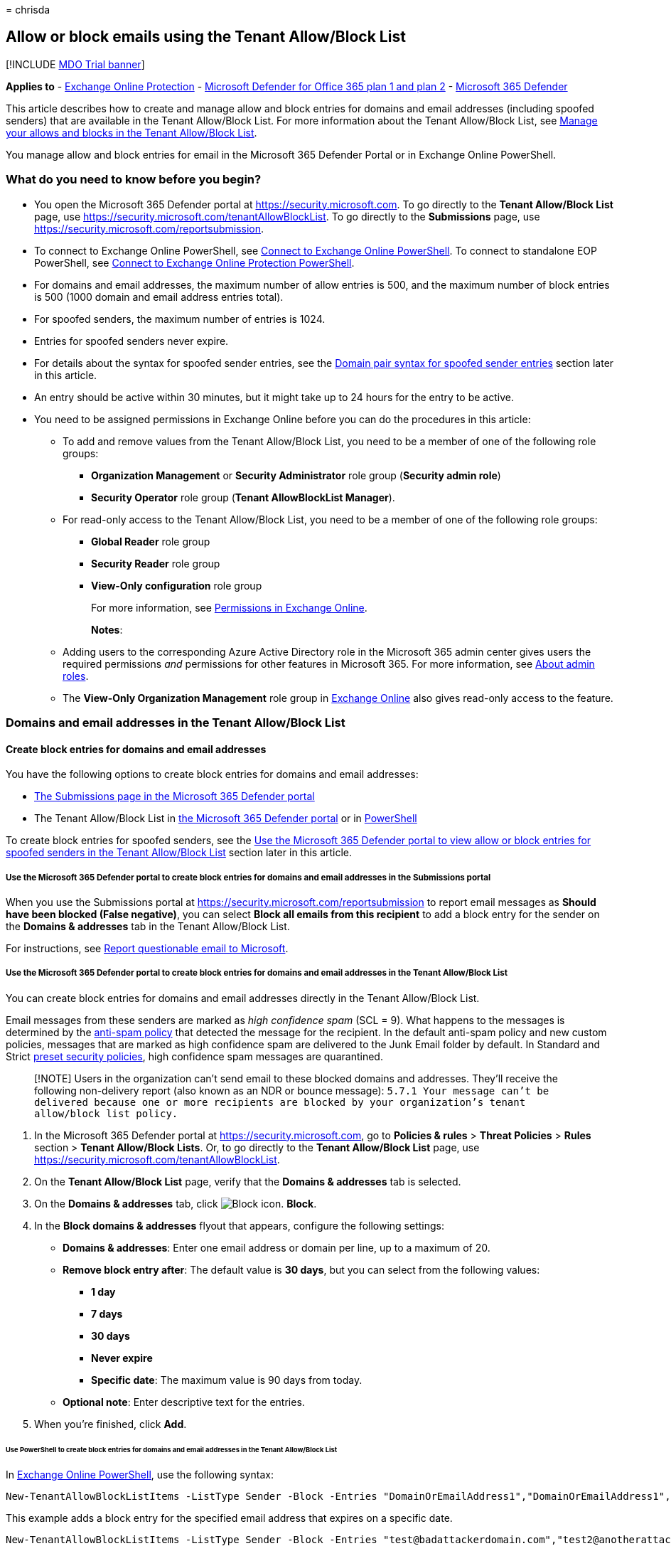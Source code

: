 = 
chrisda

== Allow or block emails using the Tenant Allow/Block List

{empty}[!INCLUDE link:../includes/mdo-trial-banner.md[MDO Trial banner]]

*Applies to* - link:exchange-online-protection-overview.md[Exchange
Online Protection] - link:defender-for-office-365.md[Microsoft Defender
for Office 365 plan 1 and plan 2] -
link:../defender/microsoft-365-defender.md[Microsoft 365 Defender]

This article describes how to create and manage allow and block entries
for domains and email addresses (including spoofed senders) that are
available in the Tenant Allow/Block List. For more information about the
Tenant Allow/Block List, see
link:manage-tenant-allow-block-list.md[Manage your allows and blocks in
the Tenant Allow/Block List].

You manage allow and block entries for email in the Microsoft 365
Defender Portal or in Exchange Online PowerShell.

=== What do you need to know before you begin?

* You open the Microsoft 365 Defender portal at
https://security.microsoft.com. To go directly to the *Tenant
Allow/Block List* page, use
https://security.microsoft.com/tenantAllowBlockList. To go directly to
the *Submissions* page, use
https://security.microsoft.com/reportsubmission.
* To connect to Exchange Online PowerShell, see
link:/powershell/exchange/connect-to-exchange-online-powershell[Connect
to Exchange Online PowerShell]. To connect to standalone EOP PowerShell,
see
link:/powershell/exchange/connect-to-exchange-online-protection-powershell[Connect
to Exchange Online Protection PowerShell].
* For domains and email addresses, the maximum number of allow entries
is 500, and the maximum number of block entries is 500 (1000 domain and
email address entries total).
* For spoofed senders, the maximum number of entries is 1024.
* Entries for spoofed senders never expire.
* For details about the syntax for spoofed sender entries, see the
link:#domain-pair-syntax-for-spoofed-sender-entries[Domain pair syntax
for spoofed sender entries] section later in this article.
* An entry should be active within 30 minutes, but it might take up to
24 hours for the entry to be active.
* You need to be assigned permissions in Exchange Online before you can
do the procedures in this article:
** To add and remove values from the Tenant Allow/Block List, you need
to be a member of one of the following role groups:
*** *Organization Management* or *Security Administrator* role group
(*Security admin role*)
*** *Security Operator* role group (*Tenant AllowBlockList Manager*).
** For read-only access to the Tenant Allow/Block List, you need to be a
member of one of the following role groups:
*** *Global Reader* role group
*** *Security Reader* role group
*** *View-Only configuration* role group
+
For more information, see
link:/exchange/permissions-exo/permissions-exo[Permissions in Exchange
Online].
+
*Notes*:
** Adding users to the corresponding Azure Active Directory role in the
Microsoft 365 admin center gives users the required permissions _and_
permissions for other features in Microsoft 365. For more information,
see link:../../admin/add-users/about-admin-roles.md[About admin roles].
** The *View-Only Organization Management* role group in
link:/Exchange/permissions-exo/permissions-exo#role-groups[Exchange
Online] also gives read-only access to the feature.

=== Domains and email addresses in the Tenant Allow/Block List

==== Create block entries for domains and email addresses

You have the following options to create block entries for domains and
email addresses:

* link:#use-the-microsoft-365-defender-portal-to-create-block-entries-for-domains-and-email-addresses-in-the-submissions-portal[The
Submissions page in the Microsoft 365 Defender portal]
* The Tenant Allow/Block List in
link:#use-the-microsoft-365-defender-portal-to-create-block-entries-for-domains-and-email-addresses-in-the-tenant-allowblock-list[the
Microsoft 365 Defender portal] or in
link:#use-powershell-to-create-block-entries-for-domains-and-email-addresses-in-the-tenant-allowblock-list[PowerShell]

To create block entries for spoofed senders, see the
link:#use-the-microsoft-365-defender-portal-to-view-allow-or-block-entries-for-spoofed-senders-in-the-tenant-allowblock-list[Use
the Microsoft 365 Defender portal to view allow or block entries for
spoofed senders in the Tenant Allow/Block List] section later in this
article.

===== Use the Microsoft 365 Defender portal to create block entries for domains and email addresses in the Submissions portal

When you use the Submissions portal at
https://security.microsoft.com/reportsubmission to report email messages
as *Should have been blocked (False negative)*, you can select *Block
all emails from this recipient* to add a block entry for the sender on
the *Domains & addresses* tab in the Tenant Allow/Block List.

For instructions, see
link:admin-submission.md#report-questionable-email-to-microsoft[Report
questionable email to Microsoft].

===== Use the Microsoft 365 Defender portal to create block entries for domains and email addresses in the Tenant Allow/Block List

You can create block entries for domains and email addresses directly in
the Tenant Allow/Block List.

Email messages from these senders are marked as _high confidence spam_
(SCL = 9). What happens to the messages is determined by the
link:configure-your-spam-filter-policies.md[anti-spam policy] that
detected the message for the recipient. In the default anti-spam policy
and new custom policies, messages that are marked as high confidence
spam are delivered to the Junk Email folder by default. In Standard and
Strict link:preset-security-policies.md[preset security policies], high
confidence spam messages are quarantined.

____
[!NOTE] Users in the organization can’t send email to these blocked
domains and addresses. They’ll receive the following non-delivery report
(also known as an NDR or bounce message):
`5.7.1  Your message can't be delivered because one or more recipients are blocked by your organization's tenant allow/block list policy.`
____

[arabic]
. In the Microsoft 365 Defender portal at
https://security.microsoft.com, go to *Policies & rules* > *Threat
Policies* > *Rules* section > *Tenant Allow/Block Lists*. Or, to go
directly to the *Tenant Allow/Block List* page, use
https://security.microsoft.com/tenantAllowBlockList.
. On the *Tenant Allow/Block List* page, verify that the *Domains &
addresses* tab is selected.
. On the *Domains & addresses* tab, click
image:../../media/m365-cc-sc-create-icon.png[Block icon.] *Block*.
. In the *Block domains & addresses* flyout that appears, configure the
following settings:
* *Domains & addresses*: Enter one email address or domain per line, up
to a maximum of 20.
* *Remove block entry after*: The default value is *30 days*, but you
can select from the following values:
** *1 day*
** *7 days*
** *30 days*
** *Never expire*
** *Specific date*: The maximum value is 90 days from today.
* *Optional note*: Enter descriptive text for the entries.
. When you’re finished, click *Add*.

====== Use PowerShell to create block entries for domains and email addresses in the Tenant Allow/Block List

In
link:/powershell/exchange/connect-to-exchange-online-powershell[Exchange
Online PowerShell], use the following syntax:

[source,powershell]
----
New-TenantAllowBlockListItems -ListType Sender -Block -Entries "DomainOrEmailAddress1","DomainOrEmailAddress1",..."DomainOrEmailAddressN" <-ExpirationDate Date | -NoExpiration> [-Notes <String>]
----

This example adds a block entry for the specified email address that
expires on a specific date.

[source,powershell]
----
New-TenantAllowBlockListItems -ListType Sender -Block -Entries "test@badattackerdomain.com","test2@anotherattackerdomain.com" -ExpirationDate 8/20/2022
----

For detailed syntax and parameter information, see
link:/powershell/module/exchange/new-tenantallowblocklistitems[New-TenantAllowBlockListItems].

==== Use the Microsoft 365 Defender portal to create allow entries for domains and email addresses in the Submissions portal

You can’t create allow entries for domains and email addresses directly
in the Tenant Allow/Block List. Instead, you use the Submissions portal
at https://security.microsoft.com/reportsubmission to report the message
as a false positive, which also adds an allow entry for the sender on
the *Domains & addresses* tab in the Tenant Allow/Block List.

For instructions, see
link:admin-submission.md#report-good-email-to-microsoft[Report good
email to Microsoft].

____
[!NOTE] Because Microsoft manages allow entries for you, unneeded allow
entries for domains and email addresses will be removed. This behavior
protects your organization and helps prevent misconfigured allow
entries. If you disagree with the verdict, you might need to open a
support case to help determine why a message is still considered bad.

If the domain or email address has not already been blocked, an allow
entry for the domain or email address won’t be created.

In most cases where the message was determined to be a false positive
that was incorrectly blocked, the allow entry will be removed on the
specified expiration date.

To create allow entries for spoofed senders, see the
link:#create-allow-entries-for-spoofed-senders[Create allow entries for
spoofed senders] section later in this article.
____

==== Use the Microsoft 365 Defender portal to view allow or block entries for domains and email addresses in the Tenant Allow/Block List

[arabic]
. In the Microsoft 365 Defender portal at
https://security.microsoft.com, go to *Policies & rules* > *Threat
Policies* > *Tenant Allow/Block Lists* in the *Rules* section. Or, to go
directly to the *Tenant Allow/Block Lists* page, use
https://security.microsoft.com/tenantAllowBlockList.
. Verify the *Domains & addresses* tab is selected. The following
columns are available:
* *Value*: The domain or email address.
* *Action*: The value *Allow* or *Block*.
* *Modified by*
* *Last updated*
* *Remove on*: The expiration date.
* *Notes*
+
You can click on a column heading to sort in ascending or descending
order.
+
Click image:../../media/m365-cc-sc-group-icon.png[Group icon.] *Group*
to group the results by *None* or *Action*.
+
Click image:../../media/m365-cc-sc-search-icon.png[Search icon.]
*Search*, enter all or part of a value, and then press ENTER to find a
specific value. When you’re finished, click
image:../../media/m365-cc-sc-close-icon.png[Clear search icon.] *Clear
search*.
+
Click image:../../media/m365-cc-sc-filter-icon.png[Filter icon.]
*Filter* to filter the results. The following values are available in
the *Filter* flyout that appears:
* *Action*: *Allow* and *Block*.
* *Never expire*: image:../../media/scc-toggle-on.png[Toggle on.] or
image:../../media/scc-toggle-off.png[Toggle off.]
* *Last updated*: Select *From* and *To* dates.
* *Remove on*: Select *From* and *To* dates.
+
When you’re finished, click *Apply*. To clear existing filters, click
image:../../media/m365-cc-sc-clear-filters-icon.png[Clear filters icon]
*Clear filters* in the *Filter* flyout.

===== Use PowerShell to view allow or block entries for domains and email addresses in the Tenant Allow/Block List

In
link:/powershell/exchange/connect-to-exchange-online-powershell[Exchange
Online PowerShell], use the following syntax:

[source,powershell]
----
Get-TenantAllowBlockListItems -ListType Sender [-Allow] [-Block] [-Entry <Domain or Email address value>] [<-ExpirationDate Date | -NoExpiration>]
----

This example returns all allow and block entries for domains and email
addresses.

[source,powershell]
----
Get-TenantAllowBlockListItems -ListType Sender
----

This example filters the results for block entries for domains and email
addresses.

[source,powershell]
----
Get-TenantAllowBlockListItems -ListType Sender -Block
----

For detailed syntax and parameter information, see
link:/powershell/module/exchange/get-tenantallowblocklistitems[Get-TenantAllowBlockListItems].

==== Use the Microsoft 365 Defender portal to modify allow or block entries for domains and email addresses in the Tenant Allow/Block List

When you modify allow or block entries for domains and email addresses
in the Tenant Allow/Block list, you can only modify the expiration date
and notes.

[arabic]
. In the Microsoft 365 Defender portal at
https://security.microsoft.com, go to *Policies & rules* > *Threat
Policies* > *Rules* section > *Tenant Allow/Block Lists*. Or, to go
directly to the *Tenant Allow/Block List* page, use
https://security.microsoft.com/tenantAllowBlockList.
. Verify the *Domains & addresses* tab is selected.
. On the *Domains & addresses* tab, select the check box of the entry
that you want to modify, and then click the
image:../../media/m365-cc-sc-edit-icon.png[Edit icon.] *Edit* button
that appears.
. The following settings are available in the *Edit domain & addresses*
flyout that appears:
* *Remove allow entry after* or *Remove block entry after*:
** You can extend allow entries for a maximum of 30 days after the
creation date.
** You can extend block entries for a maximum of 90 days after the
creation date or set them to *Never expire*.
* *Optional note*
+
When you’re finished, click *Save*.

____
[!NOTE] For allow entries only, if you select the entry by clicking
anywhere in the row other than the check box, you can select
image:../../media/m365-cc-sc-view-submission-icon.png[View submission
icon.] *View submission* in the details flyout that appears to go to the
*Submissions* page at https://security.microsoft.com/reportsubmission.
____

===== Use PowerShell to modify allow or block entries for domains and email addresses in the Tenant Allow/Block List

In
link:/powershell/exchange/connect-to-exchange-online-powershell[Exchange
Online PowerShell], use the following syntax:

[source,powershell]
----
Set-TenantAllowBlockListItems -ListType Sender <-Ids <Identity value> | -Entries <Value value>> [<-ExpirationDate Date | -NoExpiration>] [-Notes <String>]
----

This example changes the expiration date of the specified block entry
for domains and email addresses.

[source,powershell]
----
Set-TenantAllowBlockListItems -ListType Sender -Entries "julia@fabrikam.com" -ExpirationDate "9/1/2022"
----

For detailed syntax and parameter information, see
link:/powershell/module/exchange/set-tenantallowblocklistitems[Set-TenantAllowBlockListItems].

==== Use the Microsoft 365 Defender portal to remove allow or block entries for domains and email addresses in the Tenant Allow/Block List

[arabic]
. In the Microsoft 365 Defender portal at
https://security.microsoft.com, go to *Policies & rules* > *Threat
Policies* > *Rules* section > *Tenant Allow/Block Lists*. Or, to go
directly to the *Tenant Allow/Block List* page, use
https://security.microsoft.com/tenantAllowBlockList.
. Verify the *Domains & addresses* tab is selected.
. On *Domains & addresses* tab, do one of the following steps:
* Select the check box of the entry that you want to remove, and then
click the image:../../media/m365-cc-sc-delete-icon.png[Delete icon.]
*Delete* icon that appears.
* Select the entry that you want to remove by clicking anywhere in the
row other than the check box. In the details flyout that appears, click
image:../../media/m365-cc-sc-delete-icon.png[Delete icon.] *Delete*.
. In the warning dialog that appears, click *Delete*.

____
[!NOTE] You can select multiple entries by selecting each check box, or
select all entries by selecting the check box next to the *Value* column
header.
____

===== Use PowerShell to remove allow or block entries for domains and email addresses from the Tenant Allow/Block List

In
link:/powershell/exchange/connect-to-exchange-online-powershell[Exchange
Online PowerShell], use the following syntax:

[source,powershell]
----
Remove-TenantAllowBlockListItems -ListType Sender <-Ids <Identity value> | -Entries <Value value>>
----

This example removes the specified block entry for domains and email
addresses from the Tenant Allow/Block List.

[source,powershell]
----
Remove-TenantAllowBlockListItems -ListType Sender -Entries "adatum.com"
----

For detailed syntax and parameter information, see
link:/powershell/module/exchange/remove-tenantallowblocklistitems[Remove-TenantAllowBlockListItems].

=== Spoofed senders in the Tenant Allow/Block List

==== Create allow entries for spoofed senders

You have the following options to create block entries for spoofed
senders:

* link:#use-the-microsoft-365-defender-portal-to-create-allow-entries-for-domains-and-email-addresses-in-the-submissions-portal[The
Submissions page in the Microsoft 365 Defender portal]
* The Tenant Allow/Block List in
link:#use-the-microsoft-365-defender-portal-to-create-allow-entries-for-spoofed-senders-in-the-tenant-allowblock-list[the
Microsoft 365 Defender portal] or in
link:#use-powershell-to-create-block-entries-for-spoofed-senders-in-the-tenant-allowblock-list[PowerShell]

____
[!NOTE] Allow entries for spoofed senders take care of intra-org,
cross-org, and DMARC spoofing.

Only the combination of the spoofed user _and_ the sending
infrastructure as defined in the
link:#domain-pair-syntax-for-spoofed-sender-entries[domain pair] is
allowed to spoof.

When you configure an allow entry for a domain pair, messages from that
domain pair no longer appear in the
link:learn-about-spoof-intelligence.md[spoof intelligence insight].

Allow entries for spoofed senders never expire.
____

===== Use the Microsoft 365 Defender portal to create allow entries for spoofed senders in the Submissions portal

Submitting messages that were blocked by
link:learn-about-spoof-intelligence.md[spoof intelligence] to Microsoft
in the *Submissions* portal at
https://security.microsoft.com/reportsubmission adds the sender as an
allow entry for the sender on the *Spoofed senders* tab in Tenant
Allow/Block List.

For instructions, see
link:admin-submission.md#report-good-email-to-microsoft[Report good
email to Microsoft].

____
[!NOTE] When you override the verdict in the spoof intelligence insight,
the spoofed sender becomes a manual allow or block entry that only
appears on the *Spoofed senders* tab in the Tenant Allow/Block List.

If the sender has not been blocked by spoof intelligence, submitting the
email message to Microsoft won’t create an allow entry in the Tenant
Allow/Block List.
____

===== Use the Microsoft 365 Defender portal to create allow entries for spoofed senders in the Tenant Allow/Block List

In the Tenant Allow/Block List, you can create allow entries for spoofed
senders before they’re detected and blocked by
link:learn-about-spoof-intelligence.md[spoof intelligence].

[arabic]
. In the Microsoft 365 Defender portal at
https://security.microsoft.com, go to *Policies & rules* > *Threat
Policies* > *Rules* section > *Tenant Allow/Block Lists*. Or, to go
directly to the *Tenant Allow/Block List* page, use
https://security.microsoft.com/tenantAllowBlockList.
. On the *Tenant Allow/Block List* page, select the *Spoofed senders*
tab, and then click image:../../media/m365-cc-sc-create-icon.png[Add
icon.] *Add*.
. In the *Add new domain pairs* flyout that appears, configure the
following settings:
* *Add domain pairs with wildcards*: Enter domain pair per line, up to a
maximum of 20. For details about the syntax for spoofed sender entries,
see the link:#domain-pair-syntax-for-spoofed-sender-entries[Domain pair
syntax for spoofed sender entries] section later in this article.
* *Spoof type*: Select one of the following values:
** *Internal*: The spoofed sender is in a domain that belongs to your
organization (an
link:/exchange/mail-flow-best-practices/manage-accepted-domains/manage-accepted-domains[accepted
domain]).
** *External*: The spoofed sender is in an external domain.
* *Action*: Select *Allow* or *Block*.
+
When you’re finished, click *Add*.

====== Use PowerShell to create allow entries for spoofed senders in the Tenant Allow/Block List

In
link:/powershell/exchange/connect-to-exchange-online-powershell[Exchange
Online PowerShell], use the following syntax:

[source,powershell]
----
New-TenantAllowBlockListSpoofItems -Identity Default -Action Allow -SpoofedUser <Domain | EmailAddress> -SendingInfrastructure <Domain | IPAddress/24> -SpoofType <External | Internal>
----

This example creates an allow entry for the sender bob@contoso.com from
the source contoso.com.

[source,powershell]
----
New-TenantAllowBlockListSpoofItems -Identity Default -Action Allow -SendingInfrastructure contoso.com -SpoofedUser bob@contoso.com -SpoofType External
----

For detailed syntax and parameter information, see
link:/powershell/module/exchange/new-tenantallowblocklistspoofitems[New-TenantAllowBlockListSpoofItems].

==== Use the Microsoft 365 Defender portal to create block entries for spoofed senders in the Tenant Allow/Block List

You create block entries for spoofed senders directly in the Tenant
Allow/Block List.

____
[!NOTE] Email messages from these senders are blocked as _phishing_.

Only the combination of the spoofed user _and_ the sending
infrastructure as defined in the
link:#domain-pair-syntax-for-spoofed-sender-entries[domain pair] is
blocked from spoofing.

When you configure a block entry for a domain pair, messages from that
domain pair no longer appear in the
link:learn-about-spoof-intelligence.md[spoof intelligence insight].

Block entries for spoofed senders never expire.
____

The instructions to report the message are nearly identical to the steps
in
link:#use-the-microsoft-365-defender-portal-to-create-allow-entries-for-domains-and-email-addresses-in-the-submissions-portal[Use
the Microsoft 365 Defender portal to create allow entries for domains
and email addresses in the Submissions portal].

The only difference is: for the *Action* value in Step 4, choose *Block*
instead of *Allow*.

===== Use PowerShell to create block entries for spoofed senders in the Tenant Allow/Block List

In
link:/powershell/exchange/connect-to-exchange-online-powershell[Exchange
Online PowerShell], use the following syntax:

[source,powershell]
----
New-TenantAllowBlockListSpoofItems -Identity Default -Action Block -SpoofedUser <Domain | EmailAddress> -SendingInfrastructure <Domain | IPAddress/24> -SpoofType <External | Internal>
----

This example creates a block entry for the sender laura@adatum.com from
the source 172.17.17.17/24.

[source,powershell]
----
New-TenantAllowBlockListSpoofItems -Identity Default -Action Allow -SendingInfrastructure 172.17.17.17/24 -SpoofedUser laura@adatum.com -SpoofType External
----

For detailed syntax and parameter information, see
link:/powershell/module/exchange/new-tenantallowblocklistspoofitems[New-TenantAllowBlockListSpoofItems].

==== Use the Microsoft 365 Defender portal to view allow or block entries for spoofed senders in the Tenant Allow/Block List

[arabic]
. In the Microsoft 365 Defender portal at
https://security.microsoft.com, go to *Policies & rules* > *Threat
Policies* > *Tenant Allow/Block Lists* in the *Rules* section. Or, to go
directly to the *Tenant Allow/Block Lists* page, use
https://security.microsoft.com/tenantAllowBlockList.
. Verify the *Spoofed senders* tab is selected. The following columns
are available:
* *Spoofed user*
* *Sending infrastructure*
* *Spoof type*: The value *Internal* or *External*.
* *Action*: The value *Block* or *Allow*.
+
You can click on a column heading to sort in ascending or descending
order.
+
Click image:../../media/m365-cc-sc-group-icon.png[Group icon.] *Group*
to group the results by *None*, *Action*, or *Spoof type*.
+
Click image:../../media/m365-cc-sc-search-icon.png[Search icon.]
*Search*, enter all or part of a value, and then press ENTER to find a
specific value. When you’re finished, click
image:../../media/m365-cc-sc-close-icon.png[Clear search icon.] *Clear
search*.
+
Click image:../../media/m365-cc-sc-filter-icon.png[Filter icon.]
*Filter* to filter the results. The following values are available in
the *Filter* flyout that appears:
* *Action*: *Allow* and *Block*.
* *Spoof type*: *Internal* and *External*.
+
When you’re finished, click *Apply*. To clear existing filters, click
image:../../media/m365-cc-sc-clear-filters-icon.png[Clear filters icon]
*Clear filters* in the *Filter* flyout.

===== Use PowerShell to view allow or block entries for spoofed senders in the Tenant Allow/Block List

In
link:/powershell/exchange/connect-to-exchange-online-powershell[Exchange
Online PowerShell], use the following syntax:

[source,powershell]
----
Get-TenantAllowBlockListSpoofItems [-Action <Allow | Block>] [-SpoofType <External | Internal>
----

This example returns all spoofed sender entries in the Tenant
Allow/Block List.

[source,powershell]
----
Get-TenantAllowBlockListSpoofItems
----

This example returns all allow spoofed sender entries that are internal.

[source,powershell]
----
Get-TenantAllowBlockListSpoofItems -Action Allow -SpoofType Internal
----

This example returns all blocked spoofed sender entries that are
external.

[source,powershell]
----
Get-TenantAllowBlockListSpoofItems -Action Block -SpoofType External
----

For detailed syntax and parameter information, see
link:/powershell/module/exchange/get-tenantallowblocklistspoofitems[Get-TenantAllowBlockListSpoofItems].

==== Use the Microsoft 365 Defender portal to modify allow or block entries for spoofed senders in the Tenant Allow/Block List

When you modify an allow or block entry for spoofed senders in the
Tenant Allow/Block list, you can only change the entry from *Allow* to
*Block*, or vice-versa.

[arabic]
. In the Microsoft 365 Defender portal at
https://security.microsoft.com, go to *Policies & rules* > *Threat
Policies* > *Rules* section > *Tenant Allow/Block Lists*. Or, to go
directly to the *Tenant Allow/Block List* page, use
https://security.microsoft.com/tenantAllowBlockList.
. Select the *Spoofed senders* tab.
. On the *Spoofed senders* tab, select the entry that you want to
modify, and then click the
image:../../media/m365-cc-sc-edit-icon.png[Edit icon.] *Edit* button
that appears.
. In the *Edit spoofed sender* flyout that appears, choose *Allow* or
*Block*.
. When you’re finished, click *Save*.

===== Use PowerShell to modify allow or block entries for spoofed senders in the Tenant Allow/Block List

In
link:/powershell/exchange/connect-to-exchange-online-powershell[Exchange
Online PowerShell], use the following syntax:

[source,powershell]
----
Set-TenantAllowBlockListSpoofItems -Identity Default -Ids <Identity value> -Action <Allow | Block>
----

This example changes spoofed sender entry from allow to block.

[source,powershell]
----
Set-TenantAllowBlockListItems -Identity Default -Ids 3429424b-781a-53c3-17f9-c0b5faa02847 -Action Block
----

For detailed syntax and parameter information, see
link:/powershell/module/exchange/set-tenantallowblocklistspoofitems[Set-TenantAllowBlockListSpoofItems].

==== Use the Microsoft 365 Defender portal to remove allow or block entries for spoofed senders in the Tenant Allow/Block List

[arabic]
. In the Microsoft 365 Defender portal at
https://security.microsoft.com, go to *Policies & rules* > *Threat
Policies* > *Rules* section > *Tenant Allow/Block Lists*. Or, to go
directly to the *Tenant Allow/Block List* page, use
https://security.microsoft.com/tenantAllowBlockList.
. Select the *Spoofed senders* tab.
. On the *Spoofed senders* tab, select the entry that you want to
remove, and then click the
image:../../media/m365-cc-sc-delete-icon.png[Delete icon.] *Delete* icon
that appears.
. In the warning dialog that appears, click *Delete*.

____
[!NOTE] You can select multiple entries by selecting each check box, or
selecting all entries by selecting the check box next to the *Spoofed
user* column header.
____

===== Use PowerShell to remove allow or block entries for spoofed senders from the Tenant Allow/Block List

In
link:/powershell/exchange/connect-to-exchange-online-powershell[Exchange
Online PowerShell], use the following syntax:

[source,powershell]
----
Remove-TenantAllowBlockListSpoofItems -Identity domain.com\Default -Ids <Identity value>
----

[source,powershell]
----
Remove-TenantAllowBlockListSpoofItems -Identity domain.com\Default -Ids d86b3b4b-e751-a8eb-88cc-fe1e33ce3d0c
----

This example removes the specified spoofed sender. You get the Ids
parameter value from the Identity property in the output of
Get-TenantAllowBlockListSpoofItems command.

For detailed syntax and parameter information, see
link:/powershell/module/exchange/remove-tenantallowblocklistspoofitems[Remove-TenantAllowBlockListSpoofItems].

==== Domain pair syntax for spoofed sender entries

A domain pair for a spoofed sender in the Tenant Allow/Block List uses
the following syntax: `<Spoofed user>, <Sending infrastructure>`.

* *Spoofed user*: This value involves the email address of the spoofed
user that’s displayed in the *From* box in email clients. This address
is also known as the `5322.From` address. Valid values include:
** An individual email address (for example, chris@contoso.com).
** An email domain (for example, contoso.com).
** The wildcard character (for example, *).
* *Sending infrastructure*: This value indicates the source of messages
from the spoofed user. Valid values include:
** The domain found in a reverse DNS lookup (PTR record) of the source
email server’s IP address (for example, fabrikam.com).
** If the source IP address has no PTR record, then the sending
infrastructure is identified as <source IP>/24 (for example,
192.168.100.100/24).
** A verified DKIM domain.

Here are some examples of valid domain pairs to identify spoofed
senders:

* `contoso.com, 192.168.100.100/24`
* `chris@contoso.com, fabrikam.com`
* `*, contoso.net`

Adding a domain pair only allows or blocks the _combination_ of the
spoofed user _and_ the sending infrastructure. It does not allow email
from the spoofed user from any source, nor does it allow email from the
sending infrastructure source for any spoofed user.

For example, you add an allow entry for the following domain pair:

* *Domain*: gmail.com
* *Sending infrastructure*: tms.mx.com

Only messages from that domain _and_ sending infrastructure pair are
allowed to spoof. Other senders attempting to spoof gmail.com aren’t
allowed. Messages from senders in other domains originating from
tms.mx.com are checked by spoof intelligence.

____
[!NOTE] You can specify wildcards in the sending infrastructure or in
the spoofed user, but not in both at the same time. For example, `*, *`
is not permitted.
____

=== About impersonated domains or senders

In organizations with Microsoft Defender for Office 365, you can’t
create allow entries in the Tenant/Allow/Block List for messages that
were detected as impersonation by
link:set-up-anti-phishing-policies.md#impersonation-settings-in-anti-phishing-policies-in-microsoft-defender-for-office-365[domain
or sender impersonation protection].

Reporting a message that was incorrectly blocked as impersonation in the
Submissions portal at https://security.microsoft.com/reportsubmission
does not add the sender or domain as an allow entry in the Tenant
Allow/Block List.

Instead, the domain or sender is added to the *Trusted senders and
domains section* in the
link:configure-mdo-anti-phishing-policies.md#use-the-microsoft-365-defender-portal-to-modify-anti-phishing-policies[anti-phishing
policy] that detected the message.

The instructions to report the message are identical to the steps in
link:#use-the-microsoft-365-defender-portal-to-create-allow-entries-for-domains-and-email-addresses-in-the-submissions-portal[Use
the Microsoft 365 Defender portal to create allow entries for domains
and email addresses in the Submissions portal].

____
[!NOTE] Currently, Graph Impersonation is not taken care from here.
____

=== Related articles

* link:admin-submission.md[Use the Submissions portal to submit
suspected spam&#44; phish&#44; URLs&#44; legitimate email getting blocked&#44; and email
attachments to Microsoft]
* link:report-false-positives-and-false-negatives.md[Report false
positives and false negatives]
* link:manage-tenant-allow-block-list.md[Manage your allows and blocks
in the Tenant Allow/Block List]
* link:allow-block-files.md[Allow or block files in the Tenant
Allow/Block List]
* link:allow-block-urls.md[Allow or block URLs in the Tenant Allow/Block
List]
